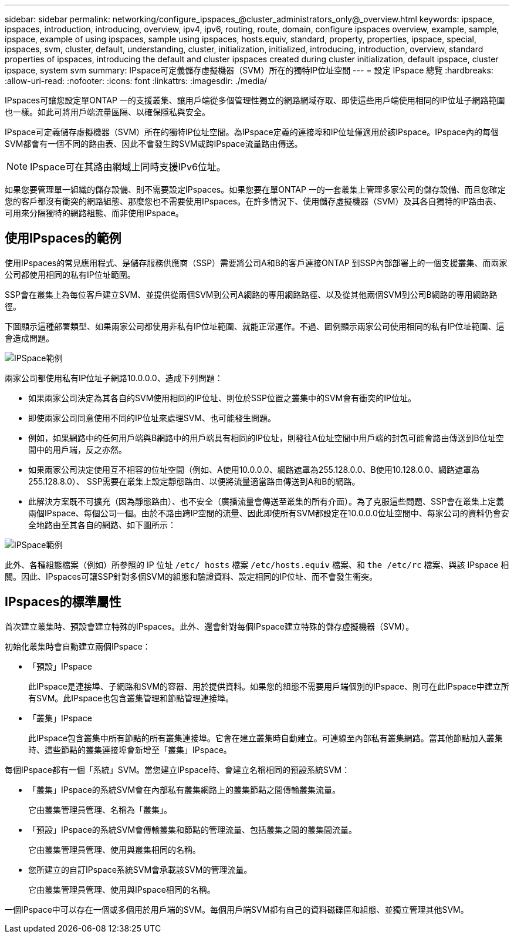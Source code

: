 ---
sidebar: sidebar 
permalink: networking/configure_ipspaces_@cluster_administrators_only@_overview.html 
keywords: ipspace, ipspaces, introduction, introducing, overview, ipv4, ipv6, routing, route, domain, configure ipspaces overview, example, sample, ipspace, example of using ipspaces, sample using ipspaces, hosts.equiv, standard, property, properties, ipspace, special, ipspaces, svm, cluster, default, understanding, cluster, initialization, initialized, introducing, introduction, overview, standard properties of ipspaces, introducing the default and cluster ipspaces created during cluster initialization, default ipspace, cluster ipspace, system svm 
summary: IPspace可定義儲存虛擬機器（SVM）所在的獨特IP位址空間 
---
= 設定 IPspace 總覽
:hardbreaks:
:allow-uri-read: 
:nofooter: 
:icons: font
:linkattrs: 
:imagesdir: ./media/


[role="lead"]
IPspaces可讓您設定單ONTAP 一的支援叢集、讓用戶端從多個管理性獨立的網路網域存取、即使這些用戶端使用相同的IP位址子網路範圍也一樣。如此可將用戶端流量區隔、以確保隱私與安全。

IPspace可定義儲存虛擬機器（SVM）所在的獨特IP位址空間。為IPspace定義的連接埠和IP位址僅適用於該IPspace。IPspace內的每個SVM都會有一個不同的路由表、因此不會發生跨SVM或跨IPspace流量路由傳送。


NOTE: IPspace可在其路由網域上同時支援IPv6位址。

如果您要管理單一組織的儲存設備、則不需要設定IPspaces。如果您要在單ONTAP 一的一套叢集上管理多家公司的儲存設備、而且您確定您的客戶都沒有衝突的網路組態、那麼您也不需要使用IPspaces。在許多情況下、使用儲存虛擬機器（SVM）及其各自獨特的IP路由表、可用來分隔獨特的網路組態、而非使用IPspace。



== 使用IPspaces的範例

使用IPspaces的常見應用程式、是儲存服務供應商（SSP）需要將公司A和B的客戶連接ONTAP 到SSP內部部署上的一個支援叢集、而兩家公司都使用相同的私有IP位址範圍。

SSP會在叢集上為每位客戶建立SVM、並提供從兩個SVM到公司A網路的專用網路路徑、以及從其他兩個SVM到公司B網路的專用網路路徑。

下圖顯示這種部署類型、如果兩家公司都使用非私有IP位址範圍、就能正常運作。不過、圖例顯示兩家公司使用相同的私有IP位址範圍、這會造成問題。

image:ontap_nm_image9.jpeg["IPSpace範例"]

兩家公司都使用私有IP位址子網路10.0.0.0、造成下列問題：

* 如果兩家公司決定為其各自的SVM使用相同的IP位址、則位於SSP位置之叢集中的SVM會有衝突的IP位址。
* 即使兩家公司同意使用不同的IP位址來處理SVM、也可能發生問題。
* 例如，如果網路中的任何用戶端與B網路中的用戶端具有相同的IP位址，則發往A位址空間中用戶端的封包可能會路由傳送到B位址空間中的用戶端，反之亦然。
* 如果兩家公司決定使用互不相容的位址空間（例如、A使用10.0.0.0、網路遮罩為255.128.0.0、B使用10.128.0.0、網路遮罩為255.128.8.0）、 SSP需要在叢集上設定靜態路由、以便將流量適當路由傳送到A和B的網路。
* 此解決方案既不可擴充（因為靜態路由）、也不安全（廣播流量會傳送至叢集的所有介面）。為了克服這些問題、SSP會在叢集上定義兩個IPspace、每個公司一個。由於不路由跨IP空間的流量、因此即使所有SVM都設定在10.0.0.0位址空間中、每家公司的資料仍會安全地路由至其各自的網路、如下圖所示：


image:ontap_nm_image10.jpeg["IPSpace範例"]

此外、各種組態檔案（例如）所參照的 IP 位址 `/etc/ hosts` 檔案 `/etc/hosts.equiv` 檔案、和 `the /etc/rc` 檔案、與該 IPspace 相關。因此、IPspaces可讓SSP針對多個SVM的組態和驗證資料、設定相同的IP位址、而不會發生衝突。



== IPspaces的標準屬性

首次建立叢集時、預設會建立特殊的IPspaces。此外、還會針對每個IPspace建立特殊的儲存虛擬機器（SVM）。

初始化叢集時會自動建立兩個IPspace：

* 「預設」IPspace
+
此IPspace是連接埠、子網路和SVM的容器、用於提供資料。如果您的組態不需要用戶端個別的IPspace、則可在此IPspace中建立所有SVM。此IPspace也包含叢集管理和節點管理連接埠。

* 「叢集」IPspace
+
此IPspace包含叢集中所有節點的所有叢集連接埠。它會在建立叢集時自動建立。可連線至內部私有叢集網路。當其他節點加入叢集時、這些節點的叢集連接埠會新增至「叢集」IPspace。



每個IPspace都有一個「系統」SVM。當您建立IPspace時、會建立名稱相同的預設系統SVM：

* 「叢集」IPspace的系統SVM會在內部私有叢集網路上的叢集節點之間傳輸叢集流量。
+
它由叢集管理員管理、名稱為「叢集」。

* 「預設」IPspace的系統SVM會傳輸叢集和節點的管理流量、包括叢集之間的叢集間流量。
+
它由叢集管理員管理、使用與叢集相同的名稱。

* 您所建立的自訂IPspace系統SVM會承載該SVM的管理流量。
+
它由叢集管理員管理、使用與IPspace相同的名稱。



一個IPspace中可以存在一個或多個用於用戶端的SVM。每個用戶端SVM都有自己的資料磁碟區和組態、並獨立管理其他SVM。
